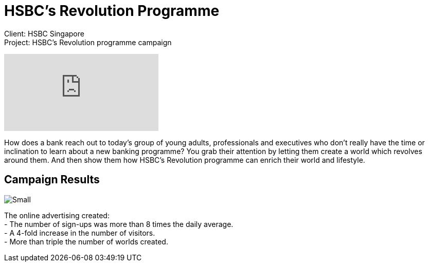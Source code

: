 = HSBC's Revolution Programme
:hp-image: https://cloud.githubusercontent.com/assets/1509874/9987241/7046631c-6078-11e5-83bc-3e7b8a8f1281.jpg
:hp-tags: HSBC,campaign

Client: HSBC Singapore +
Project: HSBC's Revolution programme campaign

video::QT1UKwZ6TKA[youtube]

How does a bank reach out to today’s group of young adults, professionals and executives who don’t really have the time or inclination to learn about a new banking programme? You grab their attention by letting them create a world which revolves around them. And then show them how HSBC’s Revolution programme can enrich their world and lifestyle.

== Campaign Results
image::https://cloud.githubusercontent.com/assets/14326240/9957304/61d08982-5e31-11e5-8fae-f5422da8c6e1.png[Small]
The online advertising created: +
- The number of sign-ups was more than 8 times the daily average. +
- A 4-fold increase in the number of visitors. +
- More than triple the number of worlds created.
